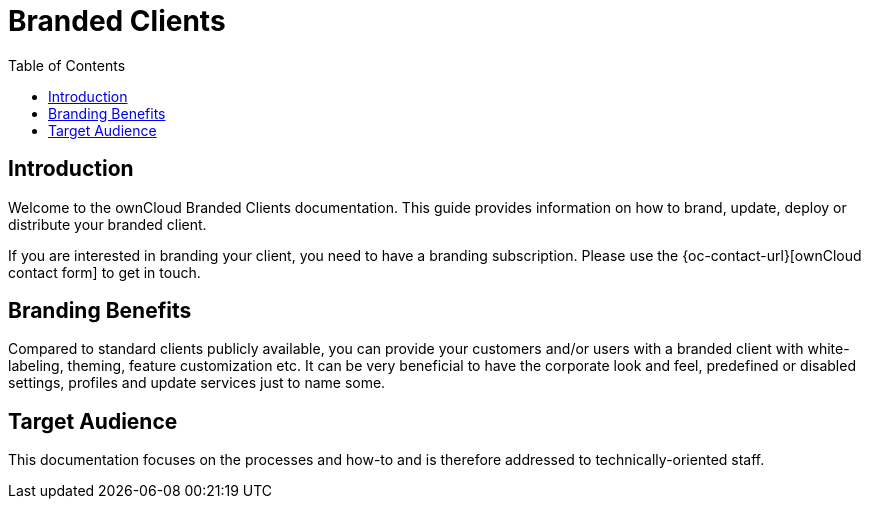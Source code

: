 = Branded Clients
:toc: right
:description: Welcome to the ownCloud Branded Clients documentation. This guide provides information on how to brand, update, deploy or distribute your branded client.

== Introduction

{description}

If you are interested in branding your client, you need to have a branding subscription. Please use the {oc-contact-url}[ownCloud contact form] to get in touch.

== Branding Benefits

Compared to standard clients publicly available, you can provide your customers and/or users with a branded client with white-labeling, theming, feature customization etc. It can be very beneficial to have the corporate look and feel, predefined or disabled settings, profiles and update services just to name some. 

== Target Audience

This documentation focuses on the processes and how-to and is therefore addressed to technically-oriented staff.
